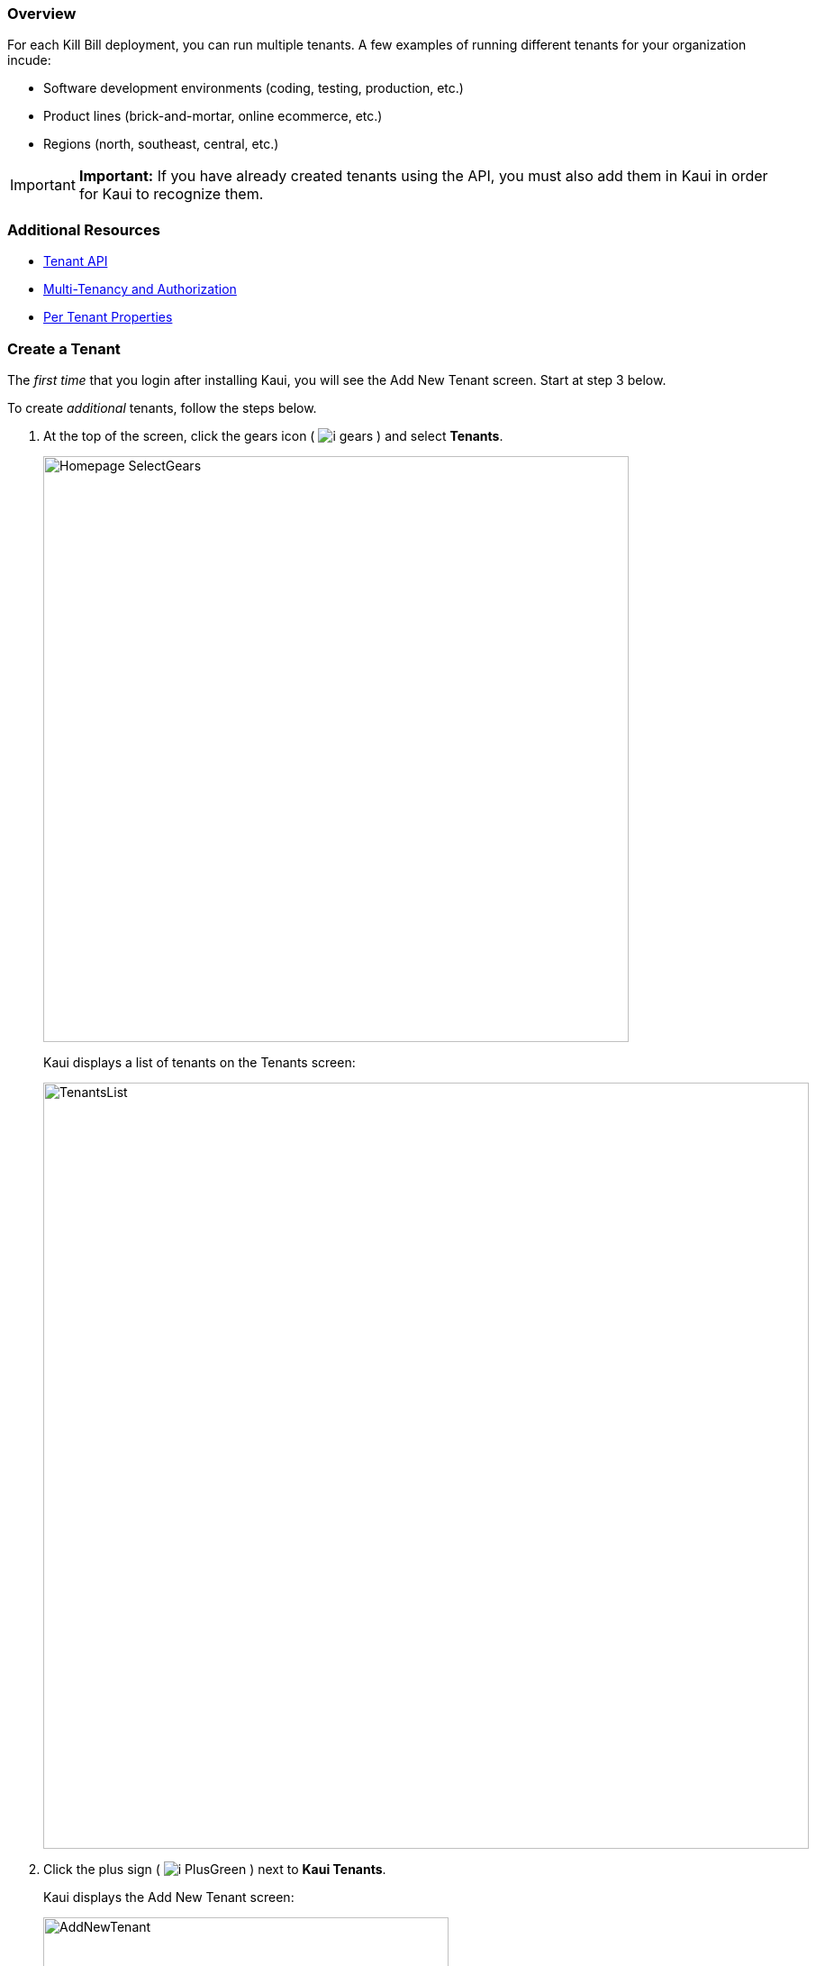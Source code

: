 :icons: font
:imagesdir: C:\_My Documents\FlowWritingLLC\Projects\Kill Bill\Documentation\killbill-docs\userguide\assets\img\kaui


=== Overview

For each Kill Bill deployment, you can run multiple tenants. A few examples of running different tenants for your organization incude:

* Software development environments (coding, testing, production, etc.)
* Product lines (brick-and-mortar, online ecommerce, etc.)
* Regions (north, southeast, central, etc.)

[IMPORTANT]
*Important:* If you have already created tenants using the API, you must also add them in Kaui in order for Kaui to recognize them.

=== Additional Resources

* https://killbill.github.io/slate/#tenant[Tenant API]
* https://killbill.io/blog/multi-tenancy-authorization/[Multi-Tenancy and Authorization]
* https://docs.killbill.io/latest/userguide_configuration.html#_per_tenant_properties[Per Tenant Properties]

=== Create a Tenant

The _first time_ that you login after installing Kaui, you will see the Add New Tenant screen. Start at step 3 below.

To create _additional_ tenants, follow the steps below.

. At the top of the screen, click the gears icon ( image:i_gears.png[] ) and select *Tenants*.
+
image::Homepage-SelectGears.png[width=650,align="center"]
+
Kaui displays a list of tenants on the Tenants screen:
+
image::TenantsList.png[width=850,align="center"]
+
. Click the plus sign ( image:i_PlusGreen.png[] ) next to *Kaui Tenants*.
+
Kaui displays the Add New Tenant screen:
+
image::AddNewTenant.png[width=450,align="center"]
+
. Enter the tenant *Name*, *API Key*, and *API Secret*.
+
[NOTE]
 *Note:* The API key and API secret pair are used in all HTTP requests to ensure that the user issuing the request has the correct permissions to access the tenant.
+
. Click the *Save* button.
+
Kaui displays the Tenant Configuration page with the new tenant name in the upper right corner:
+
image::TenantConfig-TenantName.png[width=850,align="center"]

QST: ^^AFTER THE 1ST TENANT IS CREATED, THIS IS WHAT HAPPENS. BUT IS IT ALSO TRUE FOR TENANTS CREATED AFTER THAT? IT'S POSSIBLE THE LIST OF TENANTS IS DISPLAYED INSTEAD. PLEASE CONFIRM.

=== Tenant Configuration Page

This section explains the main areas of the Tenant Configuration page.

image::TenantConfig-Labeled.png[width=850,align="center"]

*1 Tenant Details*

This read-only area displays basic information about the tenant.

*2 Useful Links*

Click on a link to go to the associated list.

*3 Allowed Users*

This section displays the users who have permission to log on to this tenant. You can click on the user name to view that users's details or click on the plus sign ( image:i_PlusGreen.png[] ) to add a new user for the current tenant.

By default, the admin user has access to the tenant.

To add a user from this screen, see <<Add an Allowed User to the Tenant>>. For more information, see the <<users-roles-and-permissions, Users, Roles, and Permissions>> chapter.

*4 Tenant Configuration Tabs*

The tabs at the bottom of the Tenant Configuration page allow you upload various files that are specific to the current tenant:

* <<Catalog Show Tab>>—Create and manage catalog XML files.

* *Overdue Show*—Create and manage the XML configuration file that helps to control Kill Bill's overdue (dunning) functionality.

* *Invoice Template*—Upload invoice template files.

* *Invoice Translation*—Upload translated invoice files.

* *Catalog Translation*—Upload translated catalog strings files.

* *Plugin Config*—Upload plugin configuration files.

=== Add an Allowed User to the Tenant

The steps below explain how to add an _existing_ user to the current tenant. Before you begin, you should have created the user in the Kill Bill system by following the steps in the <<includes/users.adoc#_add_a_user,"Add a User">> section.

. Click on your username and tenant name in the upper right corner:
+
image::Users-SelectTenantName.png[width=650,align="center"]
+
Kaui displays the Tenant Configuration page.
+
. To the right of *Allowed Users*, click the plus icon ( image:i_PlusGreen.png[] ).
+
image::UserTenantScreen2.png[width=850,align="center"]
+
Kaui displays the Add Allowed User pop-up.
+
image::AddAllowedUser.png[width=350,align="center"]
. Type the user name into the *User name* field.
. Click the *Add* button.
+
Kaui displays the newly added user to the Allowed Users list for the tenant.

=== Remove a User from the Tenant

Perform the steps below to remove a user from the list of users who can access the current tenant.

[WARNING]
*Warning:* Deleting the `admin` user for a tenant means will remove administrative access to the tenant.

[NOTE]
*Note:* Removing a user from a tenant does not remove them from the Kill Bill system.

. Click on your username and tenant name in the upper right corner:
+
image::Users-SelectTenantName.png[width=650,align="center"]
+
Kaui displays the Tenant Configuration page.
+
. In the *Allowed Users* section, click the black *X* to the right of the user to remove:
+
image::UserTenantScreen3.png[width=850,align="center"]
+
. Click *OK* to confirm the deletion.

=== Catalog Show Tab

This section explains how to use the Catalog Show tab to create and manage catalogs:

[cols="1,1"]
[frame=none]
[grid=none]
|===

a| * <<View catalog products and plans,View Catalog Products and Plans>>
* <<Create a simple catalog,Create a Simple Catalog>>
* <<Upload an XML catalog,Upload an XML Catalog>>

a| * <<View the raw XML catalog,View the Raw XML Catalog>>
* <<Delete a catalog,Delete a Catalog>>
* <<Download the Catalog,Download the catalog>>

|===

On this tab, you can also <<Add a Currency to a Plan,add a currency to a plan>>.

[NOTE]
*Note:* You cannot edit a raw XML catalog in Kaui.

==== Additional Resources

* https://killbill.github.io/slate/#catalog[Catalog API]
* https://docs.killbill.io/latest/userguide_subscription.html#components-catalog["Catalog"] section in _Subscription Guide_

==== View Catalog Products and Plans

You can view the current catalog's products and plans on the Catalog Show tab located at the bottom of the Tenant Configuration page.

To get there:

. Click on your username and tenant name in the upper right corner:
+
image::Users-SelectTenantName.png[width=650,align="center"]
+
Kaui displays the Tenant Configuration page.
+
. Scroll down until you see the Catalog Show tab:
+
image::Catalog-Tabs-ShowCat.png[width=850,align="center"]

==== Create a Simple Catalog

. <<View Catalog Products and Plans,Go to the Catalog Show tab>> on the Tenant Configuration page.
+
image::Catalog-Tabs-ShowCat.png[width=850,align="center"]
+
. Click the plus sign ( image:i_PlusGreen.png[] ) next to *Existing Plans*.
+
Kaui opens the Catalog Configuration screen:
+
image::CatalogConfiguration.png[width=450,align="center"]
+
. Fill in the fields. For field descriptions, see <<Catalog Configuration Field Descriptions>>.
. Click the *Save* button.

==== Catalog Configuration Field Descriptions

For additional field information, see the https://killbill.github.io/slate/#catalog[Catalog API].

[cols="1,3"]
|===
^|Field ^|Description

| Product Category
a| Define whether this product is of the `BASE`, `ADDON`, or `STANDALONE` category:

* Base products can have one or more addons.

* Add-on products can be bundled with a base product.

* Standalone products cannot have any add-ons.

| Product Name
| The name assigned to the product you are selling.

| Plan Name
| The name of the plan, which defines how the product will be sold (for example, a monthly subscription or a one-time purchase).

| Amount
| The price of the plan to be paid every billing period.

| Currency
| The currency this plan uses. If you need to add more currencies, you can do so by <<Add a Currency to a Plan,adding a currency to a plan>>.

| Billing Period
| The period for which the customer is billed.

| Trial Length
| Along with a unit of time (*Trial Time Unit* below), defines the length of the trial.

| Trial Time Unit
| Along with the *Trial Length* number above, specifies the time interval for the trial.
|===

==== Add a Currency to a Plan

_I'm having trouble with this functionality. I get the error message "Error while creating plan: plan [NAME] already exists." There might be some rules around creating a new currency. Maybe can't do it with a simple plan?_

. <<View Catalog Products and Plans,Go to the Catalog Show tab>> on the Tenant Configuration page.
+
image::Catalog-Tabs-ShowCat.png[width=850,align="center"]
+
. On the row of the plan for which you want to add a currency, click *+ currency* on the far right.
+
Kaui displays the Add Plan Currency screen:
+
image::Catalog-AddPlanCurrency.png[width=450,align="center"]
. Fill in the fields:
+
* *Plan ID*—By default, Kaui fills in this field based on the plan you selected, but you can change it to a different plan ID.
* *Amount*—The cost of the plan in the new currency you're adding.
* *Currency*—The currency you are adding.
+
. Click the *Save* button. Kaui displays the new currency on the Catalog Show tab.

==== Upload an XML Catalog

_Something I'm not sure of is if you create a simple catalog, can you overwrite it by uploading an XML file? Seems like you should be able to do this, but I get an error when I attempt it. First, I get the Cloudflare error if I haven't removed the <?xml version="1.0" encoding="UTF-8" standalone="no"?> on the first line. After I clear that, I still get the KB error: "Error while communicating with the Kill Bill server: Invalid catalog for tenant: [TENANT #]." When I upload the same catalog on a new tenant, I don't have this problem. It loads fine._

If there is an existing catalog and you try to upload a new one, Kill Bill assumes that you are uploading a newer version of the same catalog and requires the <catalogName> field in the new catalog to have the same value as the existing catalog. When you see the "Error while communicating with the Kill Bill server: Invalid catalog for tenant: [TENANT #].", it probably means you are trying to upload a catalog which has a different value for <catalogName> . To work around this, you should either delete the existing catalog before uploading a new one or ensure that the new catalog has the same <catalogName> as specified in the existing catalog.

[NOTE]
*Note:* To ensure a successful catalog file upload, check its validity with the Kill Bill catalog validation tool https://cloud.killbill.io/tools/catalog[here].

To upload an XML catalog in Kaui:

. <<View Catalog Products and Plans,Go to the Catalog Show tab>> on the Tenant Configuration page.
+
image::Catalog-Tabs-ShowCat.png[width=850,align="center"]
+
. Click the plus sign ( image:i_PlusGreen.png[] ) next to *Existing Plans*.
+
Kaui opens the Catalog Configuration screen:
+
image::CatalogConfiguration.png[width=450,align="center"]
+
. Click on *Enable Advanced Configuration (Upload XML)*.
+
Kaui displays an upload screen:
+
image::Catalog-AdvancedConfigUpload.png[width=450,align="center"]
+
. Click the *Choose File* button, locate the XML file, and select it.
+
Once you have selected the file, Kaui displays the filename next to the *Choose File* button.
+
image::Catalog-AdvancedConfigUpload-File.png[width=450,align="center"]
+
. Click the *Upload* button.
+
If the upload is successful, Kaui displays a confirmation message along with a list of plans on the Catalog Show tab:
+
image::Catalog-UploadSuccess.png[width=950,align="center"]

==== View the Catalog as XML

. <<View Catalog Products and Plans,Go to the Catalog Show tab>> on the Tenant Configuration page.
+
image::Catalog-Tabs-ShowCat.png[width=850,align="center"]
+
. Click *Enable XML View*.
+
Kaui displays the a list of catalog versions:
+
image::Catalog-ListOfVersions.png[width=850,align="center"]
+
. Click *view xml*. Kaui displays the raw XML (uneditable in this view).
+
image::Catalog-RawXML.png[width=650,align="center"]
+
. To return to Kaui, click the Back arrow button of your browser.

==== Delete a Catalog

_When I click delete catalog, I'm taken to the Kaui home page. So, I assume I don't have permission to delete the catalog?_

. <<View Catalog Products and Plans,Go to the Catalog Show tab>> on the Tenant Configuration page.
+
image::Catalog-Tabs-ShowCat.png[width=850,align="center"]
+
. Click the red X ( image:i_RedX.png[] ) to the left of *Enable XML View*.
+
_What is supposed to happen here?_

==== Download the Catalog

The steps below explain how to download the current Kill Bill catalog in XML format.

. <<View Catalog Products and Plans,Go to the Catalog Show tab>> on the Tenant Configuration page.
+
image::Catalog-Tabs-ShowCat.png[width=850,align="center"]
+
. Click the down arrow ( image:i_GreenDownloadArrow.png[] ).
+
image::Catalog-Download.png[width=250,align="center"]
+
Kaui downloads the .xml file to your default download folder on your local drive.
